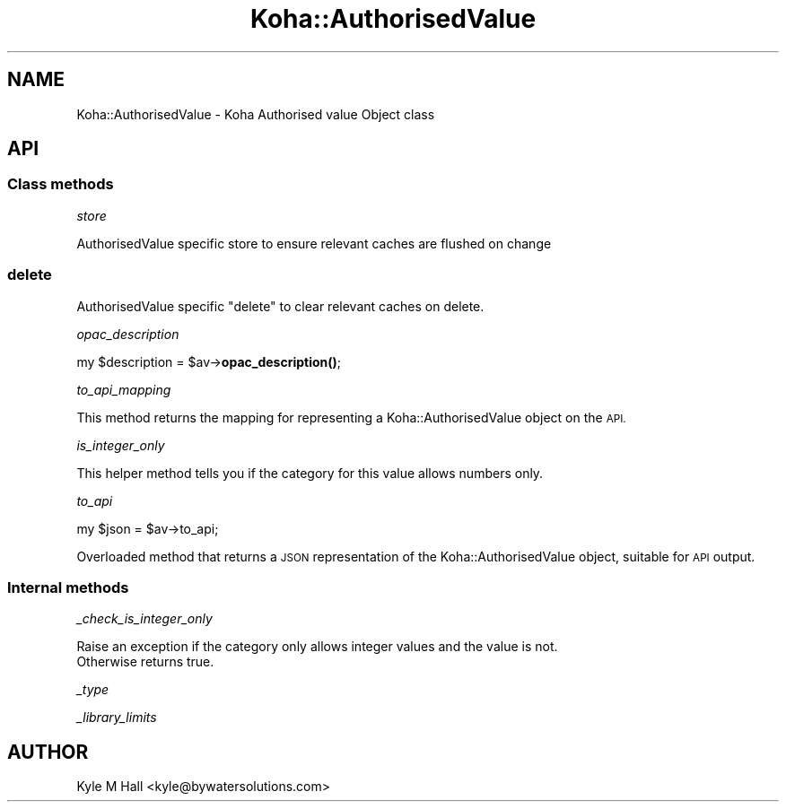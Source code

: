.\" Automatically generated by Pod::Man 4.14 (Pod::Simple 3.40)
.\"
.\" Standard preamble:
.\" ========================================================================
.de Sp \" Vertical space (when we can't use .PP)
.if t .sp .5v
.if n .sp
..
.de Vb \" Begin verbatim text
.ft CW
.nf
.ne \\$1
..
.de Ve \" End verbatim text
.ft R
.fi
..
.\" Set up some character translations and predefined strings.  \*(-- will
.\" give an unbreakable dash, \*(PI will give pi, \*(L" will give a left
.\" double quote, and \*(R" will give a right double quote.  \*(C+ will
.\" give a nicer C++.  Capital omega is used to do unbreakable dashes and
.\" therefore won't be available.  \*(C` and \*(C' expand to `' in nroff,
.\" nothing in troff, for use with C<>.
.tr \(*W-
.ds C+ C\v'-.1v'\h'-1p'\s-2+\h'-1p'+\s0\v'.1v'\h'-1p'
.ie n \{\
.    ds -- \(*W-
.    ds PI pi
.    if (\n(.H=4u)&(1m=24u) .ds -- \(*W\h'-12u'\(*W\h'-12u'-\" diablo 10 pitch
.    if (\n(.H=4u)&(1m=20u) .ds -- \(*W\h'-12u'\(*W\h'-8u'-\"  diablo 12 pitch
.    ds L" ""
.    ds R" ""
.    ds C` ""
.    ds C' ""
'br\}
.el\{\
.    ds -- \|\(em\|
.    ds PI \(*p
.    ds L" ``
.    ds R" ''
.    ds C`
.    ds C'
'br\}
.\"
.\" Escape single quotes in literal strings from groff's Unicode transform.
.ie \n(.g .ds Aq \(aq
.el       .ds Aq '
.\"
.\" If the F register is >0, we'll generate index entries on stderr for
.\" titles (.TH), headers (.SH), subsections (.SS), items (.Ip), and index
.\" entries marked with X<> in POD.  Of course, you'll have to process the
.\" output yourself in some meaningful fashion.
.\"
.\" Avoid warning from groff about undefined register 'F'.
.de IX
..
.nr rF 0
.if \n(.g .if rF .nr rF 1
.if (\n(rF:(\n(.g==0)) \{\
.    if \nF \{\
.        de IX
.        tm Index:\\$1\t\\n%\t"\\$2"
..
.        if !\nF==2 \{\
.            nr % 0
.            nr F 2
.        \}
.    \}
.\}
.rr rF
.\" ========================================================================
.\"
.IX Title "Koha::AuthorisedValue 3pm"
.TH Koha::AuthorisedValue 3pm "2025-09-25" "perl v5.32.1" "User Contributed Perl Documentation"
.\" For nroff, turn off justification.  Always turn off hyphenation; it makes
.\" way too many mistakes in technical documents.
.if n .ad l
.nh
.SH "NAME"
Koha::AuthorisedValue \- Koha Authorised value Object class
.SH "API"
.IX Header "API"
.SS "Class methods"
.IX Subsection "Class methods"
\fIstore\fR
.IX Subsection "store"
.PP
AuthorisedValue specific store to ensure relevant caches are flushed on change
.SS "delete"
.IX Subsection "delete"
AuthorisedValue specific \f(CW\*(C`delete\*(C'\fR to clear relevant caches on delete.
.PP
\fIopac_description\fR
.IX Subsection "opac_description"
.PP
my \f(CW$description\fR = \f(CW$av\fR\->\fBopac_description()\fR;
.PP
\fIto_api_mapping\fR
.IX Subsection "to_api_mapping"
.PP
This method returns the mapping for representing a Koha::AuthorisedValue object
on the \s-1API.\s0
.PP
\fIis_integer_only\fR
.IX Subsection "is_integer_only"
.PP
This helper method tells you if the category for this value allows numbers only.
.PP
\fIto_api\fR
.IX Subsection "to_api"
.PP
.Vb 1
\&    my $json = $av\->to_api;
.Ve
.PP
Overloaded method that returns a \s-1JSON\s0 representation of the Koha::AuthorisedValue object,
suitable for \s-1API\s0 output.
.SS "Internal methods"
.IX Subsection "Internal methods"
\fI_check_is_integer_only\fR
.IX Subsection "_check_is_integer_only"
.PP
.Vb 2
\&    Raise an exception if the category only allows integer values and the value is not.
\&    Otherwise returns true.
.Ve
.PP
\fI_type\fR
.IX Subsection "_type"
.PP
\fI_library_limits\fR
.IX Subsection "_library_limits"
.SH "AUTHOR"
.IX Header "AUTHOR"
Kyle M Hall <kyle@bywatersolutions.com>
